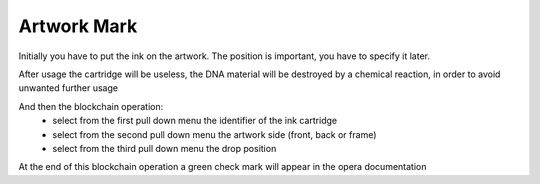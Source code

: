 Artwork Mark
#############

Initially you have to put the ink on the artwork. The position is important, you have to specify it later.

After usage the cartridge will be useless, the DNA material will be destroyed by a chemical reaction, in order to avoid unwanted further usage

.. image:: ./lay_ink.png
  :width: 400
  :alt: Dossier

And then the blockchain operation: 
    * select from the first pull down menu the identifier of the ink cartridge
    * select from the second pull down menu the artwork side (front, back or frame)
    * select from the third pull down menu the drop position 

.. image:: ./artwork_mark.png
  :width: 400
  :alt: Dossier

At the end of this blockchain operation a green check mark will appear in the opera documentation
